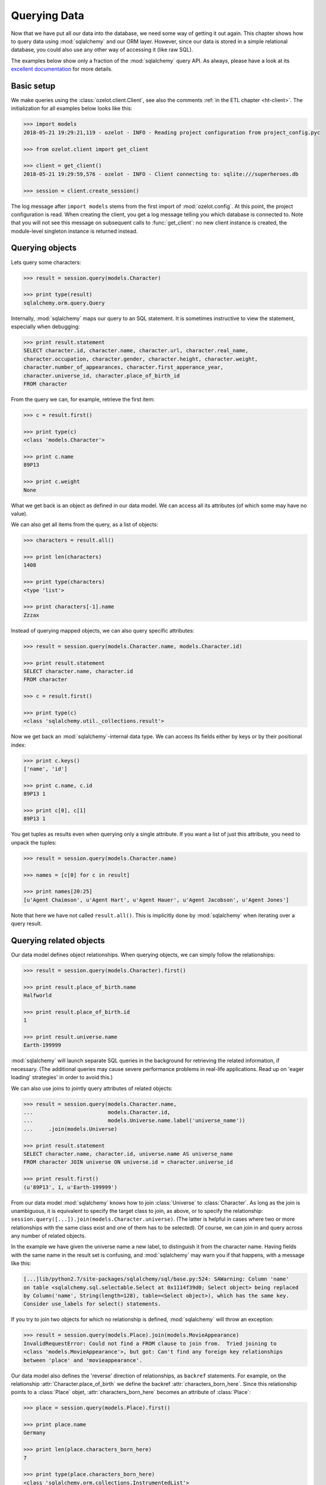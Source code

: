 .. _queries:

.. py:currentmodule:: superheroes.models

Querying Data
*************

Now that we have put all our data into the database, we need some way of getting it out again.
This chapter shows how to query data using :mod:`sqlalchemy` and our ORM layer.
However, since our data is stored in a simple relational database, you could also use any other
way of accessing it (like raw SQL).

.. _ht-basic-querying-setup:

The examples below show only a fraction of the :mod:`sqlalchemy` query API.
As always, please have a look at its `excellent documentation <http://docs.sqlalchemy.org/en/latest/orm/query.html>`_
for more details.


Basic setup
===========

We make queries using the :class:`ozelot.client.Client`, see also the comments :ref:`in the ETL chapter <ht-client>`.
The initialization for all examples below looks like this:

.. code-block:: python

    >>> import models
    2018-05-21 19:29:21,119 - ozelot - INFO - Reading project configuration from project_config.pyc

    >>> from ozelot.client import get_client

    >>> client = get_client()
    2018-05-21 19:29:59,576 - ozelot - INFO - Client connecting to: sqlite:///superheroes.db

    >>> session = client.create_session()

The log message after ``import models`` stems from the first import of :mod:`ozelot.config`.
At this point, the project configuration is read. When creating the client, you get a log
message telling you which database is connected to. Note that
you will not see this message on subsequent calls to :func:`get_client`:
no new client instance is created, the module-level singleton instance is returned instead.


.. _ht-querying-objects:

Querying objects
================

Lets query some characters:

.. code-block:: python

    >>> result = session.query(models.Character)

    >>> print type(result)
    sqlalchemy.orm.query.Query

Internally, :mod:`sqlalchemy` maps our query to
an SQL statement. It is sometimes instructive to view the statement, especially when debugging:

.. code-block:: python

    >>> print result.statement
    SELECT character.id, character.name, character.url, character.real_name,
    character.occupation, character.gender, character.height, character.weight,
    character.number_of_appearances, character.first_apperance_year,
    character.universe_id, character.place_of_birth_id
    FROM character

From the query we can, for example, retrieve the first item:

.. code-block:: python

    >>> c = result.first()

    >>> print type(c)
    <class 'models.Character'>

    >>> print c.name
    89P13

    >>> print c.weight
    None

What we get back is an object as defined in our data model. We can access all its attributes
(of which some may have no value).

We can also get all items from the query, as a list of objects:

.. code-block:: python

    >>> characters = result.all()

    >>> print len(characters)
    1408

    >>> print type(characters)
    <type 'list'>

    >>> print characters[-1].name
    Zzzax

Instead of querying mapped objects, we can also query specific attributes:

.. code-block:: python

    >>> result = session.query(models.Character.name, models.Character.id)

    >>> print result.statement
    SELECT character.name, character.id
    FROM character

    >>> c = result.first()

    >>> print type(c)
    <class 'sqlalchemy.util._collections.result'>

Now we get back an :mod:`sqlalchemy`-internal data type. We can access its fields either by keys or
by their positional index:

.. code-block:: python

    >>> print c.keys()
    ['name', 'id']

    >>> print c.name, c.id
    89P13 1

    >>> print c[0], c[1]
    89P13 1

You get tuples as results even when querying only a single attribute.
If you want a list of just this attribute, you need to unpack the tuples:

.. code-block:: python

    >>> result = session.query(models.Character.name)

    >>> names = [c[0] for c in result]

    >>> print names[20:25]
    [u'Agent Chaimson', u'Agent Hart', u'Agent Hauer', u'Agent Jacobson', u'Agent Jones']


Note that here we have not called ``result.all()``. This is implicitly done by :mod:`sqlalchemy`
when iterating over a query result.


.. _ht-querying-relationships:

Querying related objects
========================

Our data model defines object relationships. When querying objects, we can simply follow
the relationships:

.. code-block:: python

    >>> result = session.query(models.Character).first()

    >>> print result.place_of_birth.name
    Halfworld

    >>> print result.place_of_birth.id
    1

    >>> print result.universe.name
    Earth-199999

:mod:`sqlalchemy` will launch separate SQL queries in the background for retrieving the related
information, if necessary. (The additional queries may cause severe performance problems in real-life
applications. Read up on 'eager loading' strategies' in order to avoid this.)


.. _ht-attr-label:

We can also use joins to jointly query attributes of related objects:

.. code-block:: python

    >>> result = session.query(models.Character.name,
    ...                        models.Character.id,
    ...                        models.Universe.name.label('universe_name'))
    ...     .join(models.Universe)

    >>> print result.statement
    SELECT character.name, character.id, universe.name AS universe_name
    FROM character JOIN universe ON universe.id = character.universe_id

    >>> print result.first()
    (u'89P13', 1, u'Earth-199999')

From our data model :mod:`sqlalchemy` knows how to join :class:`Universe` to :class:`Character`.
As long as the join is unambiguous, it is equivalent to specify the target class to join, as above,
or to specify the relationship: ``session.query([...]).join(models.Character.universe)``. (The latter
is helpful in cases where two or more relationships with the same class exist and one of them has to be selected).
Of course, we can join in and query across any number of related objects.

In the example we have given the universe name a new label, to distinguish it from the character name.
Having fields with the same name in the result set is confusing, and :mod:`sqlalchemy` may warn you
if that happens, with a message like this:

.. code-block:: none

    [...]lib/python2.7/site-packages/sqlalchemy/sql/base.py:524: SAWarning: Column 'name'
    on table <sqlalchemy.sql.selectable.Select at 0x1114f39d0; Select object> being replaced
    by Column('name', String(length=128), table=<Select object>), which has the same key.
    Consider use_labels for select() statements.

If you try to join two objects for which no relationship is defined, :mod:`sqlalchemy` will throw an exception:

.. code-block:: python

    >>> result = session.query(models.Place).join(models.MovieAppearance)
    InvalidRequestError: Could not find a FROM clause to join from.  Tried joining to
    <class 'models.MovieAppearance'>, but got: Can't find any foreign key relationships
    between 'place' and 'movieappearance'.

Our data model also defines the 'reverse' direction of relationships, as ``backref`` statements.
For example, on the relationship :attr:`Character.place_of_birth` we define the backref
:attr:`characters_born_here`. Since this relationship points to a :class:`Place` objet,
:attr:`characters_born_here` becomes an attribute of :class:`Place`:

.. code-block:: python

    >>> place = session.query(models.Place).first()

    >>> print place.name
    Germany

    >>> print len(place.characters_born_here)
    7

    >>> print type(place.characters_born_here)
    <class 'sqlalchemy.orm.collections.InstrumentedList'>

    >>> print [c.name for c in place.characters_born_here]
    [u'Abraham Erskine', u'Heinrich Zemo', u'Heinrich Zemo', u'Heinz Kruger',
     u'Heller Zemo', u'Helmut Gruler', u'Sinthea Schmidt']

When querying the ``backref``, we query the 'many' side of the 'one-to-many' relationship.
Therefore, we get back a list of objects.

.. _ht-query-outer-join:

.. note::

    Joins as stated above are, by default, 'left inner' joins. This means that the result set will
    be limited to items fhow which a relationship to the joined table exists. If you want to query
    the full resul set, including items for which the relationship is not defined, you need to
    explicitly perform a '(left) outer join'. As an example, with the default join we get only those
    characters, for which a place of birth is known, where an outer join gives us the complete
    list of characters.

    .. code-block:: python

        >>> print session.query(models.Character) \
        ...     .join(models.Character.place_of_birth) \
        ...     .count()
        167

        >>> print session.query(models.Character) \
        ...     .outerjoin(models.Character.place_of_birth) /
        ...     .count()
        1408


.. _ht-query-filter:

Filtering
=========

You can filter queries on any of the model attributes:

.. code-block:: python

    >>> result = session.query(models.Character) \
    ...     .filter(models.Character.name == 'Agent Jones')

    >>> print result.count()
    1

    >>> print result[0].name
    Agent Jones

Besides equality, filters support a range of other operators, for example SQL ``like``
and comparisons:

.. code-block:: python

    >>> print session.query(models.Character) \
    ...     .filter(models.Character.name.like('Agent%')) \
    ...     .count()
    17


    >>> print session.query(models.Character) \
    ...     .filter(models.Character.weight > 500) \
    ...     .count()
    3

.. _ht-query-missing-values:

Filtering on missing values is done by comparing to ``None``. The following queries show that
the :attr:`weight` attribute is empty for most of our characters:

.. code-block:: python

    >>> print session.query(models.Character) \
    ...     .filter(models.Character.weight == None) \
    ...     .count()
    1345

    >>> print session.query(models.Character) \
    ...     .filter(models.Character.weight != None) \
    ...     .count()
    63

.. _ht-query-one:

If you know that your query returns exactly one result, you can use the :func:`one` method to
get just this object (instead of a length-one list). In case no or multiple objects are found,
an exception is raised.

.. code-block:: python

    >>> c = session.query(models.Character) \
    ...     .filter(models.Character.id == 17) \
    ...     .one()

    >>> print c.name
    Adrian Toomes

    >>> c = session.query(models.Character) \
    ...     .filter(models.Character.id == 12345678) \
    ...     .one()
    NoResultFound: No row was found for one()

    >>> c = session.query(models.Character) \
    ...     .filter(models.Character.name.like('Z%')) \
    ...     .one()
    MultipleResultsFound: Multiple rows were found for one()

.. _ht-query-related-filter:

To filter on a related object attribute, join on the respective relationship and filter as usual.

.. code-block:: python

    >>> result = session.query(models.Character) \
    ...     .join(models.Character.place_of_birth) \
    ...     .filter(models.Place.name.like("London%"))

    >>> print result.count()
    2

    >>> print result[0].name
    Margaret Carter

    >>> print result[0].place_of_birth.name
    London

.. warning::

    If you filter on a related attribute but forget to ``join`` the related object, running the
    query might have unexpected consequences. :mod:`sqlalchemy` may run the query, without issuing
    an error or warning, but the result set may be giant (something like an outer product on the
    queried and filtered-on object), leading to vast memory consumption or an interpreter crash.


.. _ht-query-agg:

Grouping and aggregation
========================

The :mod:`sqlalchemy`
`query API <http://docs.sqlalchemy.org/en/latest/orm/query.html>`_ supports a wie range of grouping
and aggregation operations. As an example, let's query the sum of movie budgets per year in million dollars, sorted
in ascending order, limited to movies from 2010 and later:

.. code-block:: python

    >>> from sqlalchemy import func

    >>> result = session.query(models.Movie.year,
    ...                        func.sum(models.Movie.budget/ 1.e6).label('budget')) \
    ...     .filter(models.Movie.year >= 2010) \
    ...     .group_by(models.Movie.year) \
    ...     .order_by('budget')

    >>> print result.all()
    [(2018, None),
     (2019, None),
     (2017, 97.0),
     (2010, 198.0),
     (2012, 215.0),
     (2016, 223.0),
     (2015, 252.0),
     (2011, 270.0),
     (2013, 320.0),
     (2014, 570.0)]

You can express (almost) any SQL grouping/aggregation operation using :mod:`sqlalchemy`'s ORM layer
and our data model, in a relatively readable fashion. The web is full of examples and help
on this topic, in case you get stuck.


.. _ht-query-dataframe:

Querying to a pandas DataFrame
==============================

.. py:currentmodule:: ozelot.client

Often, it is useful to read the results of a query into a :class:`pandas.DataFrame`, to unleash
the full :mod:`pandas` arsenal of analytics functionality on your data. :mod:`ozelot` provides a utility
function to do just that, in :func:`ozelot.client.Client.df_query`. This function accepts a
:class:`sqlalchemy.orm.query.Query` object, runs the query and returns the result as
:class:`pandas.DataFrame`:

.. code-block:: python

    >>> query = session.query(models.Place)

    >>> df = client.df_query(query)

    >>> print df.head()
       id           name                  url
    0   1      Halfworld      /wiki/Halfworld
    1   2        Germany        /wiki/Germany
    2   3  Staten Island  /wiki/Staten_Island
    3   4        Broxton        /wiki/Broxton
    4   5      Australia      /wiki/Australia

If multiple queried attributes have the same name, you should assign unique labels
:ref:`as shown above <ht-attr-label>`. Alternatively, :func:`Client.df_query` accepts a flag
:attr:`with_labels`, which causes all attribute names to be prefixed with their respective
table name for disambiguation:

.. code-block:: python

    >>> query = session.query(models.MovieAppearance, models.Movie).join(models.Movie)

    >>> df = client.df_query(query, with_labels=True)

    >>> print df.columns
    Index([u'movieappearance_id', u'movieappearance_movie_id',
           u'movieappearance_character_id', u'movieappearance_appearance_type',
           u'movie_id', u'movie_name', u'movie_url', u'movie_year',
           u'movie_budget', u'movie_budget_inflation_adjusted',
           u'movie_imdb_rating'],
          dtype='object')

